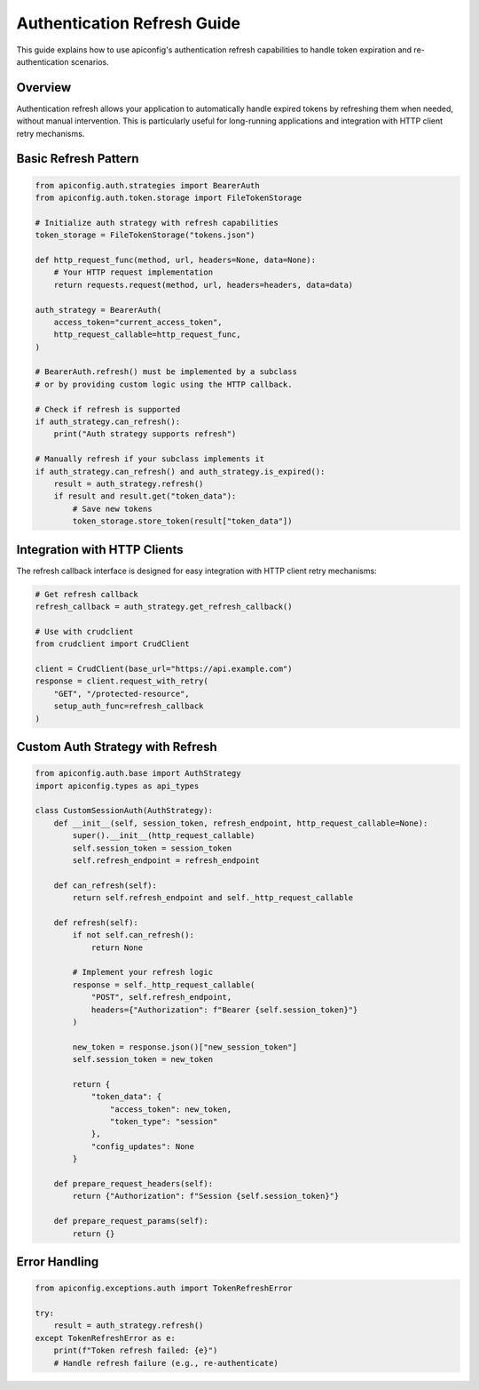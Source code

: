 Authentication Refresh Guide
============================

This guide explains how to use apiconfig's authentication refresh capabilities
to handle token expiration and re-authentication scenarios.

Overview
--------

Authentication refresh allows your application to automatically handle expired
tokens by refreshing them when needed, without manual intervention. This is
particularly useful for long-running applications and integration with HTTP
client retry mechanisms.

Basic Refresh Pattern
---------------------

.. code-block:: python

    from apiconfig.auth.strategies import BearerAuth
    from apiconfig.auth.token.storage import FileTokenStorage

    # Initialize auth strategy with refresh capabilities
    token_storage = FileTokenStorage("tokens.json")

    def http_request_func(method, url, headers=None, data=None):
        # Your HTTP request implementation
        return requests.request(method, url, headers=headers, data=data)

    auth_strategy = BearerAuth(
        access_token="current_access_token",
        http_request_callable=http_request_func,
    )

    # BearerAuth.refresh() must be implemented by a subclass
    # or by providing custom logic using the HTTP callback.

    # Check if refresh is supported
    if auth_strategy.can_refresh():
        print("Auth strategy supports refresh")

    # Manually refresh if your subclass implements it
    if auth_strategy.can_refresh() and auth_strategy.is_expired():
        result = auth_strategy.refresh()
        if result and result.get("token_data"):
            # Save new tokens
            token_storage.store_token(result["token_data"])

Integration with HTTP Clients
------------------------------

The refresh callback interface is designed for easy integration with HTTP client
retry mechanisms:

.. code-block:: python

    # Get refresh callback
    refresh_callback = auth_strategy.get_refresh_callback()

    # Use with crudclient
    from crudclient import CrudClient

    client = CrudClient(base_url="https://api.example.com")
    response = client.request_with_retry(
        "GET", "/protected-resource",
        setup_auth_func=refresh_callback
    )

Custom Auth Strategy with Refresh
----------------------------------

.. code-block:: python

    from apiconfig.auth.base import AuthStrategy
    import apiconfig.types as api_types

    class CustomSessionAuth(AuthStrategy):
        def __init__(self, session_token, refresh_endpoint, http_request_callable=None):
            super().__init__(http_request_callable)
            self.session_token = session_token
            self.refresh_endpoint = refresh_endpoint

        def can_refresh(self):
            return self.refresh_endpoint and self._http_request_callable

        def refresh(self):
            if not self.can_refresh():
                return None

            # Implement your refresh logic
            response = self._http_request_callable(
                "POST", self.refresh_endpoint,
                headers={"Authorization": f"Bearer {self.session_token}"}
            )

            new_token = response.json()["new_session_token"]
            self.session_token = new_token

            return {
                "token_data": {
                    "access_token": new_token,
                    "token_type": "session"
                },
                "config_updates": None
            }

        def prepare_request_headers(self):
            return {"Authorization": f"Session {self.session_token}"}

        def prepare_request_params(self):
            return {}

Error Handling
--------------

.. code-block:: python

    from apiconfig.exceptions.auth import TokenRefreshError

    try:
        result = auth_strategy.refresh()
    except TokenRefreshError as e:
        print(f"Token refresh failed: {e}")
        # Handle refresh failure (e.g., re-authenticate)